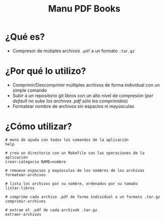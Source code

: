 #+TITLE: Manu PDF Books
* ¿Qué es?
  - Compresor de mútiples archivos ~.pdf~ a un formato ~.tar.gz~
* ¿Por qué lo utilizo?
  - Comprimir/Descomprimir múltiples archivos de forma individual con un simple comando
  - Subir a un repositorio git libros con un alto nivel de compresión (/por default no sube los archivos .pdf sólo los comprimidos/)
  - Formatear nombre de archivos sin espacios ni mayúsculas
* ¿Cómo utilizar?
  #+BEGIN_SRC shell
    # menú de ayuda con todos los comandos de la aplicación
    help

    # crea un directorio con un Makefile con las operaciones de la aplicación
    crear-categoria NAME=nombre

    # remueve espacios y mayúsculas de los nombres de los archivos
    formatear-archivos

    # lista los archivos por su nombre, ordenados por su tamaño
    listar-libros

    # comprime cada archivo .pdf de forma individual a un formato .tar.gz
    comprimir-archivos

    # extrae el .pdf de cada archivok .tar.gz
    extraer-archivos
  #+END_SRC
